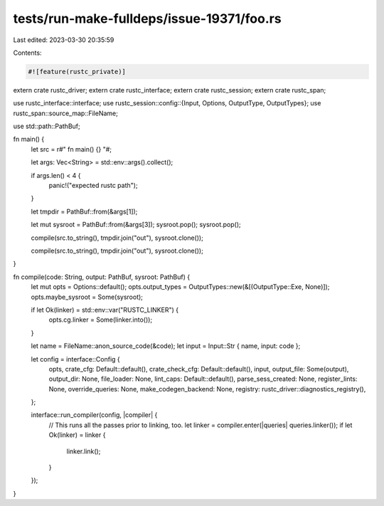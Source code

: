 tests/run-make-fulldeps/issue-19371/foo.rs
==========================================

Last edited: 2023-03-30 20:35:59

Contents:

.. code-block:: rs

    #![feature(rustc_private)]

extern crate rustc_driver;
extern crate rustc_interface;
extern crate rustc_session;
extern crate rustc_span;

use rustc_interface::interface;
use rustc_session::config::{Input, Options, OutputType, OutputTypes};
use rustc_span::source_map::FileName;

use std::path::PathBuf;

fn main() {
    let src = r#"
    fn main() {}
    "#;

    let args: Vec<String> = std::env::args().collect();

    if args.len() < 4 {
        panic!("expected rustc path");
    }

    let tmpdir = PathBuf::from(&args[1]);

    let mut sysroot = PathBuf::from(&args[3]);
    sysroot.pop();
    sysroot.pop();

    compile(src.to_string(), tmpdir.join("out"), sysroot.clone());

    compile(src.to_string(), tmpdir.join("out"), sysroot.clone());
}

fn compile(code: String, output: PathBuf, sysroot: PathBuf) {
    let mut opts = Options::default();
    opts.output_types = OutputTypes::new(&[(OutputType::Exe, None)]);
    opts.maybe_sysroot = Some(sysroot);

    if let Ok(linker) = std::env::var("RUSTC_LINKER") {
        opts.cg.linker = Some(linker.into());
    }

    let name = FileName::anon_source_code(&code);
    let input = Input::Str { name, input: code };

    let config = interface::Config {
        opts,
        crate_cfg: Default::default(),
        crate_check_cfg: Default::default(),
        input,
        output_file: Some(output),
        output_dir: None,
        file_loader: None,
        lint_caps: Default::default(),
        parse_sess_created: None,
        register_lints: None,
        override_queries: None,
        make_codegen_backend: None,
        registry: rustc_driver::diagnostics_registry(),
    };

    interface::run_compiler(config, |compiler| {
        // This runs all the passes prior to linking, too.
        let linker = compiler.enter(|queries| queries.linker());
        if let Ok(linker) = linker {
            linker.link();
        }
    });
}


